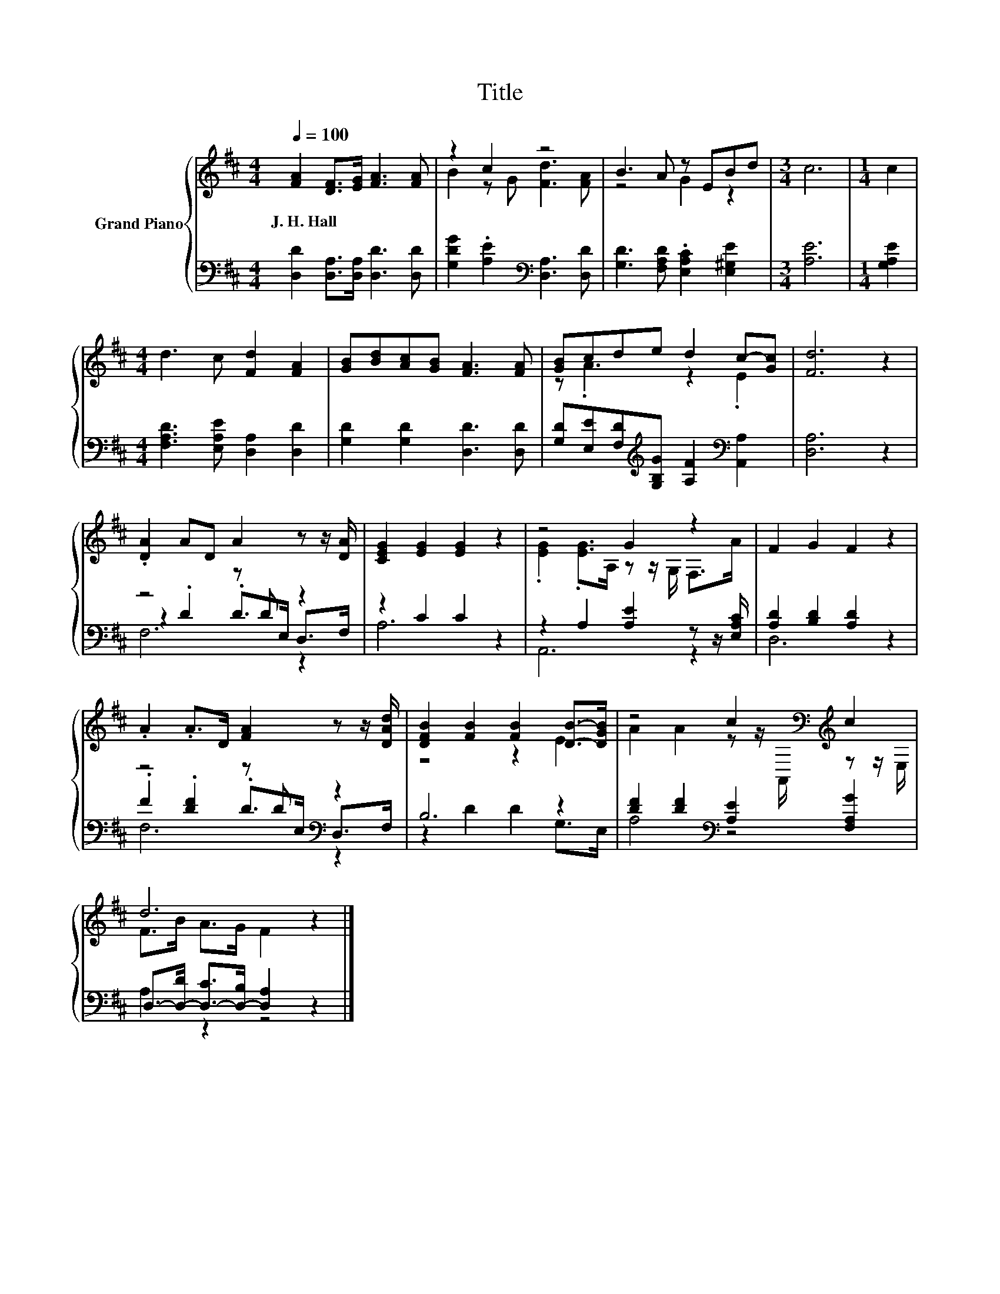 X:1
T:Title
%%score { ( 1 3 ) | ( 2 4 5 ) }
L:1/8
Q:1/4=100
M:4/4
K:D
V:1 treble nm="Grand Piano"
V:3 treble 
V:2 bass 
V:4 bass 
V:5 bass 
V:1
 [FA]2 [DF]>[EG] [FA]3 [FA] | z2 c2 z4 | B3 A z EBd |[M:3/4] c6 |[M:1/4] c2 | %5
w: J.~H.~Hall * * * *|||||
[M:4/4] d3 c [Fd]2 [FA]2 | [GB][Bd][Ac][GB] [FA]3 [FA] | [GB]cde d2 c-[Gc] | [Fd]6 z2 | %9
w: ||||
 .[DA]2 AD A2 z z/ [DA]/ | [CEG]2 [EG]2 [EG]2 z2 | z4 G2 z2 | F2 G2 F2 z2 | %13
w: ||||
 .A2 .A>D [FA]2 z z/ [DAd]/ | [DFB]2 [FB]2 [FB]2 [DB]->[DGB] | z4 c2[K:bass][K:treble] c2 | %16
w: |||
 d6 z2 |] %17
w: |
V:2
 [D,D]2 [D,A,]>[D,A,] [D,D]3 [D,D] | [G,DG]2 .[A,E]2[K:bass] [D,A,]3 [D,D] | %2
 [G,D]3 [F,A,D] .[E,A,C]2 [E,^G,E]2 |[M:3/4] [A,E]6 |[M:1/4] [G,A,E]2 | %5
[M:4/4] [F,A,D]3 [E,A,E] [D,A,]2 [D,D]2 | [G,D]2 [G,D]2 [D,D]3 [D,D] | %7
 [G,D][E,E][F,D][K:treble][G,B,G] [A,F]2[K:bass] [A,,A,]2 | [D,A,]6 z2 | z4 z D z2 | z2 C2 C2 z2 | %11
 z2 A,2 [A,E]2 z z/ [E,A,C]/ | [A,D]2 [B,D]2 [A,D]2 z2 | z4 z D[K:bass] z2 | B,6 z2 | %15
 [DF]2 [DF]2[K:bass] [A,E]2 [F,A,G]2 | D,->[D,-D] [D,-C]>[D,-B,] [D,A,]2 z2 |] %17
V:3
 x8 | B2 z G [Fd]3 [FA] | z4 G2 z2 |[M:3/4] x6 |[M:1/4] x2 |[M:4/4] x8 | x8 | z .A3 z2 .E2 | x8 | %9
 x8 | x8 | .[EG]2 .[EG]>A, z z/ G,/ F,>A | x8 | x8 | z4 z2 E2 | %15
 A2 A2 z z/[K:bass] A,,/[K:treble] z z/ E,/ | F>B A>G F2 z2 |] %17
V:4
 x8 | x4[K:bass] x4 | x8 |[M:3/4] x6 |[M:1/4] x2 |[M:4/4] x8 | x8 | x3[K:treble] x3[K:bass] x2 | %8
 x8 | z2 .D2 .D>E, D,>F, | A,6 z2 | A,,6 z2 | D,6 z2 | .F2 .[DF]2 .D>[K:bass]E, D,>F, | %14
 z2 D2 D2 G,>E, | A,4[K:bass] z4 | A,2 z2 z4 |] %17
V:5
 x8 | x4[K:bass] x4 | x8 |[M:3/4] x6 |[M:1/4] x2 |[M:4/4] x8 | x8 | x3[K:treble] x3[K:bass] x2 | %8
 x8 | F,6 z2 | x8 | x8 | x8 | F,6[K:bass] z2 | x8 | x4[K:bass] x4 | x8 |] %17

